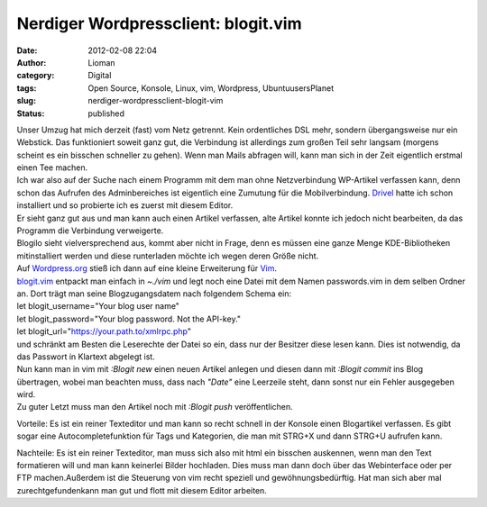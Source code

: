 Nerdiger Wordpressclient: blogit.vim
####################################
:date: 2012-02-08 22:04
:author: Lioman
:category: Digital
:tags: Open Source, Konsole, Linux, vim, Wordpress, UbuntuusersPlanet
:slug: nerdiger-wordpressclient-blogit-vim
:status: published

| Unser Umzug hat mich derzeit (fast) vom Netz getrennt. Kein
  ordentliches DSL mehr, sondern übergangsweise nur ein Webstick. Das
  funktioniert soweit ganz gut, die Verbindung ist allerdings zum großen
  Teil sehr langsam (morgens scheint es ein bisschen schneller zu
  gehen). Wenn man Mails abfragen will, kann man sich in der Zeit
  eigentlich erstmal einen Tee machen.
| Ich war also auf der Suche nach einem Programm mit dem man ohne
  Netzverbindung WP-Artikel verfassen kann, denn schon das Aufrufen des
  Adminbereiches ist eigentlich eine Zumutung für die Mobilverbindung.
  `Drivel <http://dropline.net/past-projects/drivel-blog-editor/>`__
  hatte ich schon installiert und so probierte ich es zuerst mit diesem
  Editor.
| Er sieht ganz gut aus und man kann auch einen Artikel verfassen, alte
  Artikel konnte ich jedoch nicht bearbeiten, da das Programm die
  Verbindung verweigerte.
| Blogilo sieht vielversprechend aus, kommt aber nicht in Frage, denn es
  müssen eine ganze Menge KDE-Bibliotheken mitinstalliert werden und
  diese runterladen möchte ich wegen deren Größe nicht.
| Auf `Wordpress.org <http://wordpress.org>`__ stieß ich dann auf eine
  kleine Erweiterung für `Vim <http://wiki.ubuntuusers.de/vim>`__.

| `blogit.vim <http://www.vim.org/scripts/script.php?script_id=2582>`__
  entpackt man einfach in *~./vim* und legt noch eine Datei mit dem
  Namen passwords.vim in dem selben Ordner an. Dort trägt man seine
  Blogzugangsdatem nach folgendem Schema ein:
| let blogit\_username="Your blog user name"
| let blogit\_password="Your blog password. Not the API-key."
| let blogit\_url="https://your.path.to/xmlrpc.php"
| und schränkt am Besten die Leserechte der Datei so ein, dass nur der
  Besitzer diese lesen kann. Dies ist notwendig, da das Passwort in
  Klartext abgelegt ist.
| Nun kann man in vim mit *:Blogit new* einen neuen Artikel anlegen und
  diesen dann mit *:Blogit commit* ins Blog übertragen, wobei man
  beachten muss, dass nach *"Date"* eine Leerzeile steht, dann sonst nur
  ein Fehler ausgegeben wird.
| Zu guter Letzt muss man den Artikel noch mit *:Blogit push*
  veröffentlichen.

Vorteile: Es ist ein reiner Texteditor und man kann so recht schnell in
der Konsole einen Blogartikel verfassen. Es gibt sogar eine
Autocompletefunktion für Tags und Kategorien, die man mit STRG+X und
dann STRG+U aufrufen kann.

Nachteile: Es ist ein reiner Texteditor, man muss sich also mit html ein
bisschen auskennen, wenn man den Text formatieren will und man kann
keinerlei Bilder hochladen. Dies muss man dann doch über das
Webinterface oder per FTP machen.Außerdem ist die Steuerung von vim
recht speziell und gewöhnungsbedürftig. Hat man sich aber mal
zurechtgefundenkann man gut und flott mit diesem Editor arbeiten.
